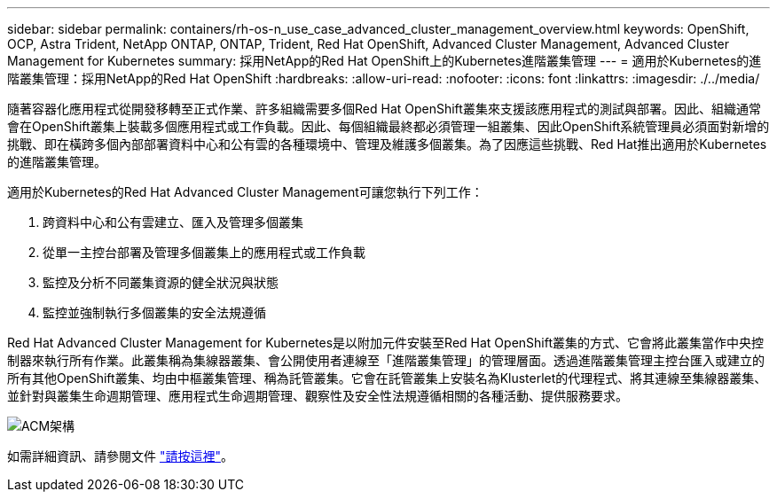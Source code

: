 ---
sidebar: sidebar 
permalink: containers/rh-os-n_use_case_advanced_cluster_management_overview.html 
keywords: OpenShift, OCP, Astra Trident, NetApp ONTAP, ONTAP, Trident, Red Hat OpenShift, Advanced Cluster Management, Advanced Cluster Management for Kubernetes 
summary: 採用NetApp的Red Hat OpenShift上的Kubernetes進階叢集管理 
---
= 適用於Kubernetes的進階叢集管理：採用NetApp的Red Hat OpenShift
:hardbreaks:
:allow-uri-read: 
:nofooter: 
:icons: font
:linkattrs: 
:imagesdir: ./../media/


隨著容器化應用程式從開發移轉至正式作業、許多組織需要多個Red Hat OpenShift叢集來支援該應用程式的測試與部署。因此、組織通常會在OpenShift叢集上裝載多個應用程式或工作負載。因此、每個組織最終都必須管理一組叢集、因此OpenShift系統管理員必須面對新增的挑戰、即在橫跨多個內部部署資料中心和公有雲的各種環境中、管理及維護多個叢集。為了因應這些挑戰、Red Hat推出適用於Kubernetes的進階叢集管理。

適用於Kubernetes的Red Hat Advanced Cluster Management可讓您執行下列工作：

. 跨資料中心和公有雲建立、匯入及管理多個叢集
. 從單一主控台部署及管理多個叢集上的應用程式或工作負載
. 監控及分析不同叢集資源的健全狀況與狀態
. 監控並強制執行多個叢集的安全法規遵循


Red Hat Advanced Cluster Management for Kubernetes是以附加元件安裝至Red Hat OpenShift叢集的方式、它會將此叢集當作中央控制器來執行所有作業。此叢集稱為集線器叢集、會公開使用者連線至「進階叢集管理」的管理層面。透過進階叢集管理主控台匯入或建立的所有其他OpenShift叢集、均由中樞叢集管理、稱為託管叢集。它會在託管叢集上安裝名為Klusterlet的代理程式、將其連線至集線器叢集、並針對與叢集生命週期管理、應用程式生命週期管理、觀察性及安全性法規遵循相關的各種活動、提供服務要求。

image::redhat_openshift_image65.jpg[ACM架構]

如需詳細資訊、請參閱文件 https://access.redhat.com/documentation/en-us/red_hat_advanced_cluster_management_for_kubernetes/2.2/["請按這裡"]。
